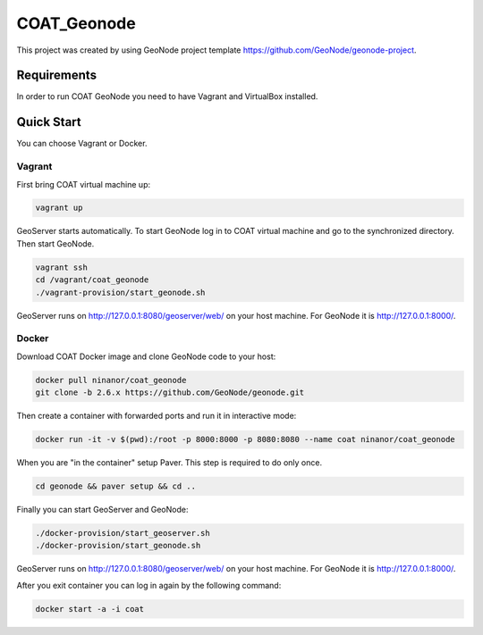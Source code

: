 COAT_Geonode
========================

This project was created by using GeoNode project template
https://github.com/GeoNode/geonode-project.

Requirements
------------

In order to run COAT GeoNode you need to have Vagrant and VirtualBox installed.

Quick Start
-----------

You can choose Vagrant or Docker.

Vagrant
"""""""

First bring COAT virtual machine up:

.. code-block::

   vagrant up

GeoServer starts automatically. To start GeoNode log in to COAT virtual machine
and go to the synchronized directory. Then start GeoNode.

.. code-block::

   vagrant ssh
   cd /vagrant/coat_geonode
   ./vagrant-provision/start_geonode.sh

GeoServer runs on http://127.0.0.1:8080/geoserver/web/ on your host machine.
For GeoNode it is http://127.0.0.1:8000/.

Docker
""""""

Download COAT Docker image and clone GeoNode code to your host:

.. code-block::

   docker pull ninanor/coat_geonode
   git clone -b 2.6.x https://github.com/GeoNode/geonode.git

Then create a container with forwarded ports and run it in interactive mode:

.. code-block::

   docker run -it -v $(pwd):/root -p 8000:8000 -p 8080:8080 --name coat ninanor/coat_geonode

When you are "in the container" setup Paver. This step is required to do
only once.

.. code-block::

   cd geonode && paver setup && cd ..

Finally you can start GeoServer and GeoNode:

.. code-block::

   ./docker-provision/start_geoserver.sh
   ./docker-provision/start_geonode.sh

GeoServer runs on http://127.0.0.1:8080/geoserver/web/ on your host machine.
For GeoNode it is http://127.0.0.1:8000/.

After you exit container you can log in again by the following command:

.. code-block::

   docker start -a -i coat
